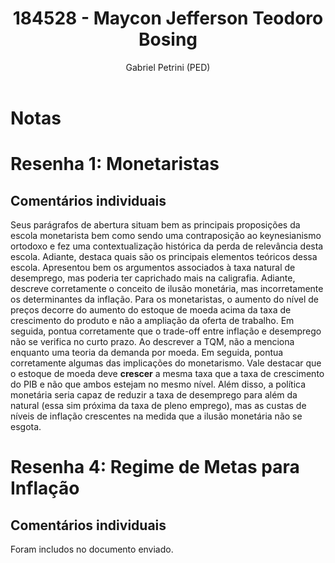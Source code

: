 #+OPTIONS: toc:nil num:nil tags:nil
#+TITLE: 184528 - Maycon Jefferson Teodoro Bosing
#+AUTHOR: Gabriel Petrini (PED)
#+PROPERTY: RA 184528
#+PROPERTY: NOME "Maycon Jefferson Teodoro Bosing"
#+INCLUDE_TAGS: private
#+PROPERTY: COLUMNS %TAREFA(Tarefa) %OBJETIVO(Objetivo) %CONCEITOS(Conceito) %ARGUMENTO(Argumento) %DESENVOLVIMENTO(Desenvolvimento) %CLAREZA(Clareza) %NOTA(Nota)
#+PROPERTY: TAREFA_ALL "Resenha 1" "Resenha 2" "Resenha 3" "Resenha 4" "Resenha 5" "Prova" "Seminário"
#+PROPERTY: OBJETIVO_ALL "Atingido totalmente" "Atingido satisfatoriamente" "Atingido parcialmente" "Atingindo minimamente" "Não atingido"
#+PROPERTY: CONCEITOS_ALL "Atingido totalmente" "Atingido satisfatoriamente" "Atingido parcialmente" "Atingindo minimamente" "Não atingido"
#+PROPERTY: ARGUMENTO_ALL "Atingido totalmente" "Atingido satisfatoriamente" "Atingido parcialmente" "Atingindo minimamente" "Não atingido"
#+PROPERTY: DESENVOLVIMENTO_ALL "Atingido totalmente" "Atingido satisfatoriamente" "Atingido parcialmente" "Atingindo minimamente" "Não atingido"
#+PROPERTY: CONCLUSAO_ALL "Atingido totalmente" "Atingido satisfatoriamente" "Atingido parcialmente" "Atingindo minimamente" "Não atingido"
#+PROPERTY: CLAREZA_ALL "Atingido totalmente" "Atingido satisfatoriamente" "Atingido parcialmente" "Atingindo minimamente" "Não atingido"
#+PROPERTY: NOTA_ALL "Atingido totalmente" "Atingido satisfatoriamente" "Atingido parcialmente" "Atingindo minimamente" "Não atingido"


* Notas :private:

  #+BEGIN: columnview :maxlevel 3 :id global
  #+END

* Resenha 1: Monetaristas                                           :private:
  :PROPERTIES:
  :TAREFA:   Resenha 1
  :OBJETIVO: Atingido satisfatoriamente
  :ARGUMENTO: Atingido parcialmente
  :CONCEITOS: Atingido parcialmente
  :DESENVOLVIMENTO: Atingido satisfatoriamente
  :CONCLUSAO: Atingido satisfatoriamente
  :CLAREZA:  Atingido parcialmente
  :NOTA:     Atingido parcialmente
  :END:

** Comentários individuais 

Seus parágrafos de abertura situam bem as principais proposições da escola monetarista bem como sendo uma contraposição ao keynesianismo ortodoxo e fez uma contextualização histórica da perda de relevância desta escola. Adiante, destaca quais são os principais elementos teóricos dessa escola. Apresentou bem os argumentos associados à taxa natural de desemprego, mas poderia ter caprichado mais na caligrafia. Adiante, descreve corretamente o conceito de ilusão monetária, mas incorretamente os determinantes da inflação. Para os monetaristas, o aumento do nível de preços decorre do aumento do estoque de moeda acima da taxa de crescimento do produto e não a ampliação da oferta de trabalho. Em seguida, pontua corretamente que o trade-off entre inflação e desemprego não se verifica no curto prazo. Ao descrever a TQM, não a menciona enquanto uma teoria da demanda por moeda. Em seguida, pontua corretamente algumas das implicações do monetarismo. Vale destacar que o estoque de moeda deve *crescer* a mesma taxa que a taxa de crescimento do PIB e não que ambos estejam no mesmo nível. Além disso, a política monetária seria capaz de reduzir a taxa de desemprego para além da natural (essa sim próxima da taxa de pleno emprego), mas as custas de níveis de inflação crescentes na medida que a ilusão monetária não se esgota.

* Resenha 4: Regime de Metas para Inflação                                        :private:
:PROPERTIES:
:TAREFA:   Resenha 4
:OBJETIVO: Atingido parcialmente
:ARGUMENTO: Atingido satisfatoriamente
:CONCEITOS: Atingido parcialmente
:DESENVOLVIMENTO: Atingido parcialmente
:CONCLUSAO: Atingido parcialmente
:CLAREZA:  Atingido satisfatoriamente
:NOTA:     Atingido parcialmente
:TURNITIN:
:END:

** Comentários individuais

Foram includos no documento enviado. 
